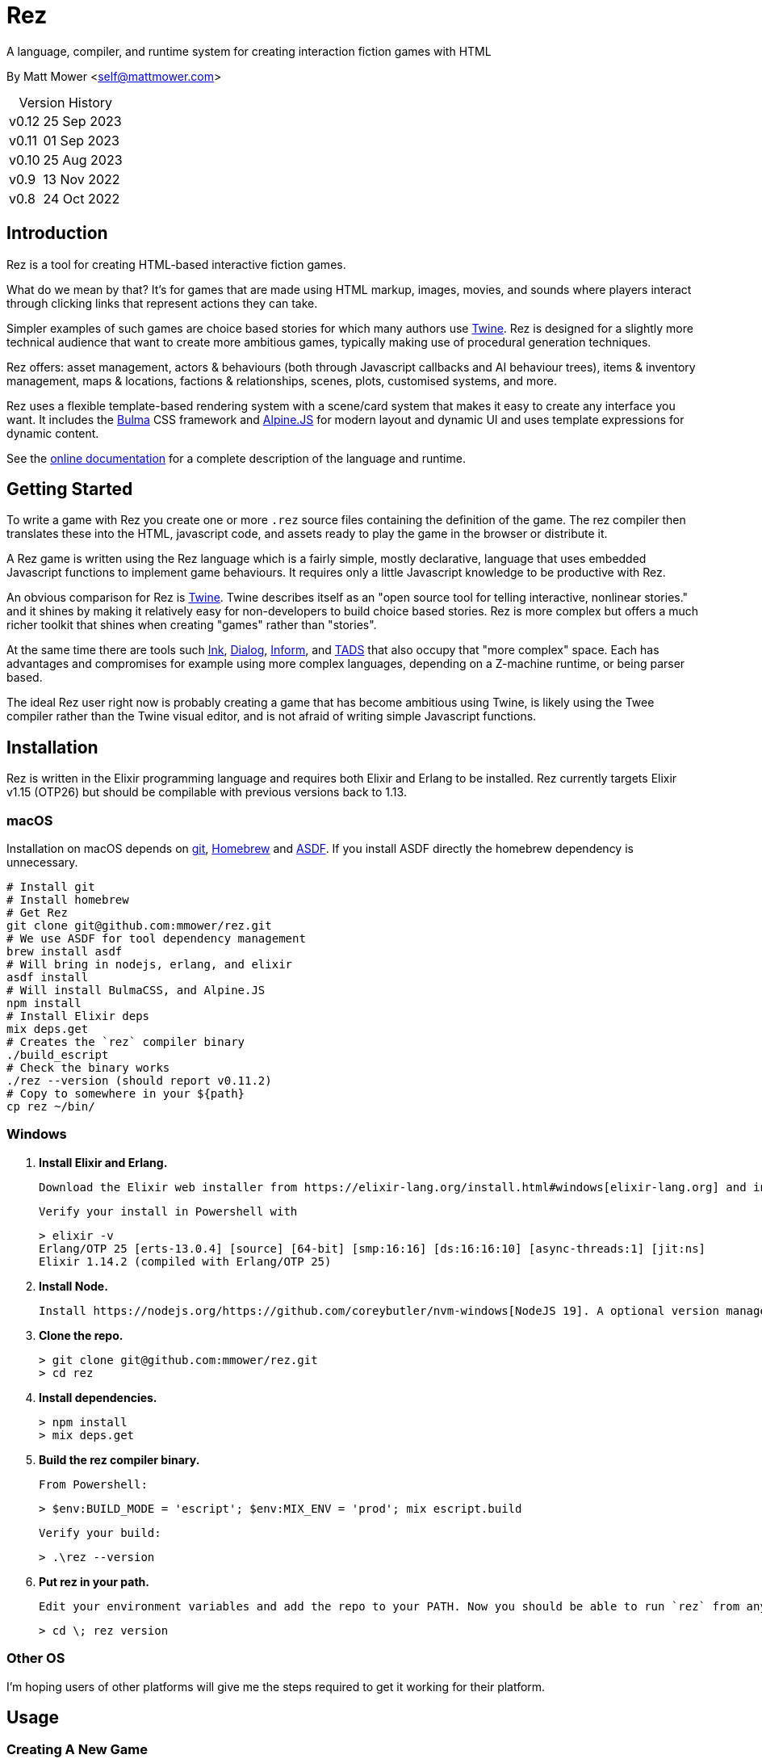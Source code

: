 = Rez
:table-caption!:

A language, compiler, and runtime system for creating interaction fiction games with HTML

By Matt Mower &lt;self@mattmower.com&gt;

.Version History
[cols="2"]
[%autowidth]
|===
|v0.12
|25 Sep 2023
|v0.11
|01 Sep 2023
|v0.10
|25 Aug 2023
|v0.9
|13 Nov 2022
|v0.8
|24 Oct 2022
|===

== Introduction

Rez is a tool for creating HTML-based interactive fiction games.

What do we mean by that? It's for games that are made using HTML markup, images, movies, and sounds where players interact through clicking links that represent actions they can take.

Simpler examples of such games are choice based stories for which many authors use https://twinery.org/[Twine]. Rez is designed for a slightly more technical audience that want to create more ambitious games, typically making use of procedural generation techniques.

Rez offers: asset management, actors & behaviours (both through Javascript callbacks and AI behaviour trees), items & inventory management, maps & locations, factions & relationships, scenes, plots, customised systems, and more.

Rez uses a flexible template-based rendering system with a scene/card system that makes it easy to create any interface you want. It includes the https://bulma.io/[Bulma] CSS framework and https://alpinejs.dev/[Alpine.JS] for modern layout and dynamic UI and uses template expressions for dynamic content.

See the https://github.com/mmower/rez/blob/main/docs/REZ.html[online documentation] for a complete description of the language and runtime.

== Getting Started

To write a game with Rez you create one or more `.rez` source files containing the definition of the game. The rez compiler then translates these into the HTML, javascript code, and assets ready to play the game in the browser or distribute it.

A Rez game is written using the Rez language which is a fairly simple, mostly declarative, language that uses embedded Javascript functions to implement game behaviours. It requires only a little Javascript knowledge to be productive with Rez.

An obvious comparison for Rez is https://twinery.org/[Twine]. Twine describes itself as an "open source tool for telling interactive, nonlinear stories." and it shines by making it relatively easy for non-developers to build choice based stories. Rez is more complex but offers a much richer toolkit that shines when creating "games" rather than "stories".

At the same time there are tools such https://www.inklestudios.com/ink/[Ink], https://www.linusakesson.net/dialog/[Dialog], https://ganelson.github.io/inform-website/[Inform], and https://www.tads.org[TADS] that also occupy that "more complex" space. Each has advantages and compromises for example using more complex languages, depending on a Z-machine runtime, or being parser based.

The ideal Rez user right now is probably creating a game that has become ambitious using Twine, is likely using the Twee compiler rather than the Twine visual editor, and is not afraid of writing simple Javascript functions.

== Installation

Rez is written in the Elixir programming language and requires both Elixir and Erlang to be installed. Rez currently targets Elixir v1.15 (OTP26) but should be compilable with previous versions back to 1.13.

=== macOS

Installation on macOS depends on https://git-scm.com/[git], https://brew.sh/[Homebrew] and https://asdf-vm.com/[ASDF]. If you install ASDF directly the homebrew dependency is unnecessary.

    # Install git
    # Install homebrew
    # Get Rez
    git clone git@github.com:mmower/rez.git
    # We use ASDF for tool dependency management
    brew install asdf
    # Will bring in nodejs, erlang, and elixir
    asdf install
    # Will install BulmaCSS, and Alpine.JS
    npm install
    # Install Elixir deps
    mix deps.get
    # Creates the `rez` compiler binary
    ./build_escript
    # Check the binary works
    ./rez --version (should report v0.11.2)
    # Copy to somewhere in your ${path}
    cp rez ~/bin/

=== Windows

1.  **Install Elixir and Erlang.**

    Download the Elixir web installer from https://elixir-lang.org/install.html#windows[elixir-lang.org] and install v1.14.2 or newer (the installer will give you a choice of versions during install). Installing Elixir will also install the appropriate version of Erlang by default. If you have a prior install of Erlang, you may need to check that it's compatible with latest Elixir.

    Verify your install in Powershell with

        > elixir -v
        Erlang/OTP 25 [erts-13.0.4] [source] [64-bit] [smp:16:16] [ds:16:16:10] [async-threads:1] [jit:ns]
        Elixir 1.14.2 (compiled with Erlang/OTP 25)

2.  **Install Node.**

    Install https://nodejs.org/https://github.com/coreybutler/nvm-windows[NodeJS 19]. A optional version manager like [NVM for Windows] can make this easier.

3.  **Clone the repo.**

    > git clone git@github.com:mmower/rez.git
    > cd rez

4.  **Install dependencies.**

    > npm install
    > mix deps.get

5.  **Build the rez compiler binary.**

    From Powershell:

        > $env:BUILD_MODE = 'escript'; $env:MIX_ENV = 'prod'; mix escript.build

    Verify your build:

        > .\rez --version

6.  **Put rez in your path.**

    Edit your environment variables and add the repo to your PATH. Now you should be able to run `rez` from any directory in your shell, undecorated. Check that you can print the version from the root directory:

        > cd \; rez version

=== Other OS

I'm hoping users of other platforms will give me the steps required to get it working for their platform.

== Usage

=== Creating A New Game

To create a new game:

....
rez new <game-name> --author-name="My name" --author-email="My email" --game-title="What my game is called" --game-homepage="URL for more info about my game"
....

This creates a new game directory with the same name as the game name and populates it with a template game and its dependencies.

=== Compiling

A Rez game is compiled into a set of HTML, Javascript, and CSS files that represent the game.

From the game directory:

....
rez compile [--verbose 0-4] src/<file.rez>
....

This will build the complete game in the `dist` folder including all assets referenced in the game.

The resulting files can be archived for distribution either hosted on a server or potentially turned into an Eletron application.

Note that, at present, no attempt is made to minimise or optimise the resulting JS or CSS assets.

== Acknowledgements

=== Front end libraries

* https://github.com/galaxykate/tracery[Tracery] used courtesy of http://www.galaxykate.com/[Galaxy Kate] under the https://github.com/galaxykate/tracery/blob/master/LICENSE.MD[Apache 2.0 license].
* https://alpinejs.dev/[Alpinejs] used courtesy of https://calebporzio.com/[Caleb Porzio] under the https://github.com/alpinejs/alpine/blob/main/LICENSE.md[MIT license]
* https://bulma.io/[Bulma CSS] used courtesy of [Jeremy Thomas](https://jgthms.com/) under the https://github.com/jgthms/bulma/blob/master/LICENSE[MIT license]
* https://github.com/plurals/pluralize[Pluralize] used courtesy of [Blake Embrey](http://blakeembrey.me/) under the https://github.com/plurals/pluralize/blob/master/LICENSE[MIT license]

=== Backend dependencies

- https://github.com/pragdave/earmark[Earmark] used courtesy of https://pragdave.me/[Dave Thomas] under the https://github.com/pragdave/earmark/blob/master/LICENSE[Apache 2.0 license]
- https://github.com/rrrene/credo[Credo] used courtesy of https://rrrene.org/[René Föhring] under the https://github.com/rrrene/credo/blob/master/LICENSE[MIT license]
- https://github.com/zyro/elixir-uuid[elixir-uuid] used courtesy of http://andreimihu.com/[Andrei Mihu] under the https://github.com/zyro/elixir-uuid/blob/master/LICENSE[Apache 2.0 license]
- https://github.com/danhper/elixir-temp[Temp] used courtesy of https://daniel.perez.sh/[Daniel Perez] under the https://github.com/danhper/elixir-temp/blob/master/LICENSE[MIT license]
- https://github.com/Group4Layers/ex_image_info[ExImageInfo] used courtesy of https://github.com/rNoz[Raúl] under the https://github.com/Group4Layers/ex_image_info/blob/master/LICENSE.md[MIT license]
- https://github.com/girishramnani/inflector[Inflectorex] used courtesy of https://github.com/girishramnani[Girish Ramnani] under the https://github.com/girishramnani/inflector/blob/master/LICENSE[MIT license]
- https://github.com/burrito-elixir/burrito[Burrito] used courtesy of https://puppy.surf/[Digit] under the https://github.com/burrito-elixir/burrito/blob/main/LICENSE[MIT license]
- https://github.com/elixir-plug/mime[MIME] used courtesy of https://dashbit.co/[José Valim] under the https://github.com/elixir-plug/mime/blob/master/LICENSE[Apache 2.0 license]
- https://github.com/devinus/poison[Poison] used courtesy of https://devinus.io/[Devin Alexander Torres] under the https://github.com/devinus/poison/blob/master/LICENSE[BSD0 license]
- https://github.com/bjro/apex[Apex] used courtesy of https://bjro.github.io/[Björn Rochel] under the https://github.com/bjro/apex#license[MIT license]
